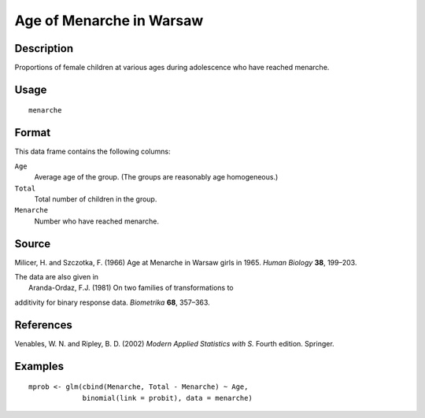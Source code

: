 +--------------------------------------+--------------------------------------+
| menarche                             |
| R Documentation                      |
+--------------------------------------+--------------------------------------+

Age of Menarche in Warsaw
-------------------------

Description
~~~~~~~~~~~

Proportions of female children at various ages during adolescence who
have reached menarche.

Usage
~~~~~

::

    menarche

Format
~~~~~~

This data frame contains the following columns:

``Age``
    Average age of the group. (The groups are reasonably age
    homogeneous.)

``Total``
    Total number of children in the group.

``Menarche``
    Number who have reached menarche.

Source
~~~~~~

Milicer, H. and Szczotka, F. (1966) Age at Menarche in Warsaw girls in
1965. *Human Biology* **38**, 199–203.

| The data are also given in
|  Aranda-Ordaz, F.J. (1981) On two families of transformations to
additivity for binary response data. *Biometrika* **68**, 357–363.

References
~~~~~~~~~~

Venables, W. N. and Ripley, B. D. (2002) *Modern Applied Statistics with
S.* Fourth edition. Springer.

Examples
~~~~~~~~

::

    mprob <- glm(cbind(Menarche, Total - Menarche) ~ Age,
                 binomial(link = probit), data = menarche)

